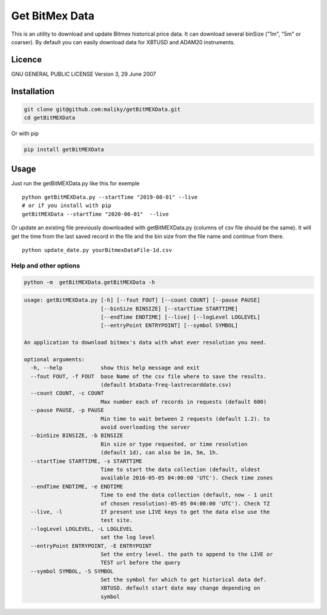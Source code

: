 Get BitMex Data
===============

This is an utility to download and update Bitmex historical price data.
It can download several binSize ("1m", "5m" or coarser). By default you
can easily download data for XBTUSD and ADAM20 instruments.

Licence
-------

GNU GENERAL PUBLIC LICENSE Version 3, 29 June 2007

Installation
------------

.. code:: bash

   git clone git@github.com:maliky/getBitMEXData.git
   cd getBitMEXData

Or with pip

.. code:: bash

   pip install getBitMEXData

Usage
-----

Just run the getBitMEXData.py like this for exemple

::

   python getBitMEXData.py --startTime "2019-08-01" --live
   # or if you install with pip
   getBitMEXData --startTime "2020-06-01"  --live

Or update an existing file previously downloaded with getBitMEXData.py
(columns of csv file should be the same). It will get the time from the
last saved record in the file and the bin size from the file name and
continue from there.

::

   python update_date.py yourBitmexDataFile-1d.csv

Help and other options
~~~~~~~~~~~~~~~~~~~~~~

.. code:: bash

   python -m  getBitMEXData.getBitMEXData -h

.. code:: bash

   usage: getBitMEXData.py [-h] [--fout FOUT] [--count COUNT] [--pause PAUSE]
                           [--binSize BINSIZE] [--startTime STARTTIME]
                           [--endTime ENDTIME] [--live] [--logLevel LOGLEVEL]
                           [--entryPoint ENTRYPOINT] [--symbol SYMBOL]

   An application to download bitmex's data with what ever resolution you need.

   optional arguments:
     -h, --help            show this help message and exit
     --fout FOUT, -f FOUT  base Name of the csv file where to save the results.
                           (default btxData-freq-lastrecorddate.csv)
     --count COUNT, -c COUNT
                           Max number each of records in requests (default 600)
     --pause PAUSE, -p PAUSE
                           Min time to wait between 2 requests (default 1.2). to
                           avoid overloading the server
     --binSize BINSIZE, -b BINSIZE
                           Bin size or type requested, or time resolution
                           (default 1d), can also be 1m, 5m, 1h.
     --startTime STARTTIME, -s STARTTIME
                           Time to start the data collection (default, oldest
                           available 2016-05-05 04:00:00 'UTC'). Check time zones
     --endTime ENDTIME, -e ENDTIME
                           Time to end the data collection (default, now - 1 unit
                           of chosen resolution)-05-05 04:00:00 'UTC'). Check TZ
     --live, -l            If present use LIVE keys to get the data else use the
                           test site.
     --logLevel LOGLEVEL, -L LOGLEVEL
                           set the log level
     --entryPoint ENTRYPOINT, -E ENTRYPOINT
                           Set the entry level. the path to append to the LIVE or
                           TEST url before the query
     --symbol SYMBOL, -S SYMBOL
                           Set the symbol for which to get historical data def.
                           XBTUSD. default start date may change depending on
                           symbol


